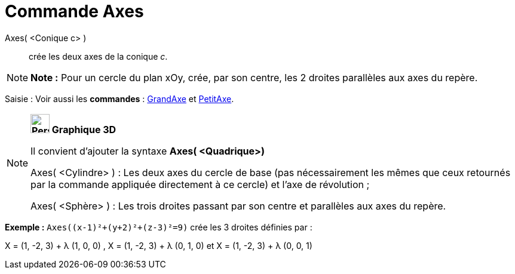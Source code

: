 = Commande Axes
:page-en: commands/Axes
ifdef::env-github[:imagesdir: /fr/modules/ROOT/assets/images]

Axes( <Conique c> )::
  crée les deux axes de la conique _c_.

[NOTE]
====

*Note :* Pour un cercle du plan xOy, crée, par son centre, les 2 droites parallèles aux axes du repère.

====

[.kcode]#Saisie :# Voir aussi les *commandes* : xref:/commands/GrandAxe.adoc[GrandAxe] et
xref:/commands/PetitAxe.adoc[PetitAxe].

[NOTE]
====

*image:32px-Perspectives_algebra_3Dgraphics.svg.png[Perspectives algebra 3Dgraphics.svg,width=32,height=32] Graphique
3D*

Il convient d'ajouter la syntaxe *Axes( <Quadrique>)*

Axes( <Cylindre> ) : Les deux axes du cercle de base (pas nécessairement les mêmes que ceux retournés par la commande
appliquée directement à ce cercle) et l'axe de révolution ;

Axes( <Sphère> ) : Les trois droites passant par son centre et parallèles aux axes du repère.

[EXAMPLE]
====

*Exemple :* `++Axes((x-1)²+(y+2)²+(z-3)²=9)++` crée les 3 droites définies par :

X = (1, -2, 3) + λ (1, 0, 0) , X = (1, -2, 3) + λ (0, 1, 0) et X = (1, -2, 3) + λ (0, 0, 1)

====

====
